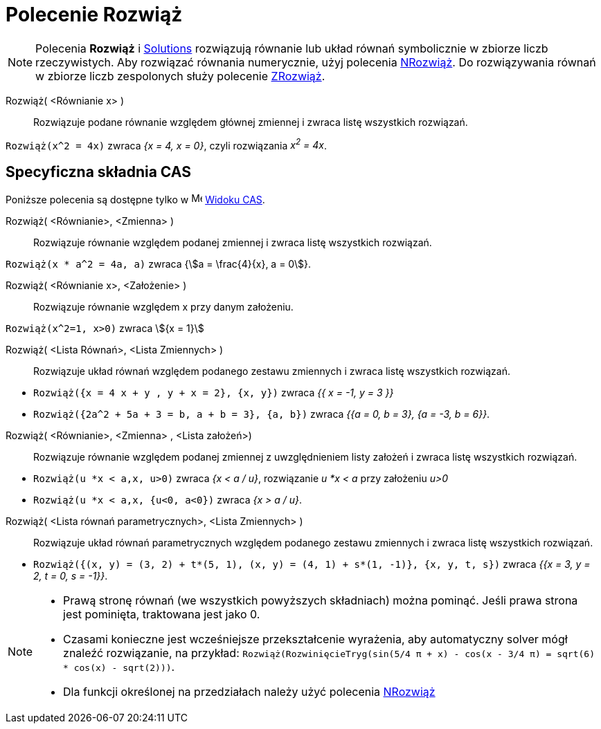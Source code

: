 = Polecenie Rozwiąż
:page-en: commands/Solve
ifdef::env-github[:imagesdir: /en/modules/ROOT/assets/images]

[NOTE]
====

Polecenia *Rozwiąż* i xref:/commands/Rozwiązania.adoc[Solutions] rozwiązują równanie lub układ równań symbolicznie w zbiorze liczb rzeczywistych. 
Aby rozwiązać równania numerycznie, użyj polecenia xref:/commands/NRozwiąż.adoc[NRozwiąż]. 
Do rozwiązywania równań w zbiorze liczb zespolonych służy polecenie xref:/commands/ZRozwiąż.adoc[ZRozwiąż].

====



Rozwiąż( <Równianie x> )::
  Rozwiązuje podane równanie względem głównej zmiennej i zwraca listę wszystkich rozwiązań.

[EXAMPLE]
====

`++Rozwiąż(x^2 = 4x)++` zwraca _{x = 4, x = 0}_, czyli rozwiązania _x^2^ = 4x_.

====

== Specyficzna składnia CAS

Poniższe polecenia są dostępne tylko w image:16px-Menu_view_cas.svg.png[Menu view cas.svg,width=16,height=16]
xref:/Widok_CAS.adoc[Widoku CAS].

Rozwiąż( <Równianie>, <Zmienna> )::
  Rozwiązuje równanie względem podanej zmiennej i zwraca listę wszystkich rozwiązań.

[EXAMPLE]
====

`++Rozwiąż(x * a^2 = 4a, a)++` zwraca {stem:[a = \frac{4}{x}, a = 0]}.

====

Rozwiąż( <Równianie x>, <Założenie> )::
 Rozwiązuje równanie względem x przy danym założeniu.

[EXAMPLE]
====

`++Rozwiąż(x^2=1, x>0)++` zwraca stem:[{x = 1}]

====

Rozwiąż( <Lista Równań>, <Lista Zmiennych> )::
  Rozwiązuje układ równań względem podanego zestawu zmiennych i zwraca listę wszystkich rozwiązań.

[EXAMPLE]
====

* `++Rozwiąż({x = 4 x + y , y + x = 2}, {x, y})++` zwraca _{{ x = -1, y = 3 }}_
* `++Rozwiąż({2a^2 + 5a + 3 = b, a + b = 3}, {a, b})++` zwraca _{{a = 0, b = 3}, {a = -3, b = 6}}_.

====

Rozwiąż( <Równianie>, <Zmienna> , <Lista założeń>)::
 Rozwiązuje równanie względem podanej zmiennej z uwzględnieniem listy założeń i zwraca listę wszystkich rozwiązań.

[EXAMPLE]
====

* `++Rozwiąż(u *x < a,x, u>0)++` zwraca _{x < a / u}_, rozwiązanie _u *x < a_ przy założeniu _u>0_
* `++Rozwiąż(u *x < a,x, {u<0, a<0})++` zwraca _{x > a / u}_.

====

Rozwiąż( <Lista równań parametrycznych>, <Lista Zmiennych> )::
  Rozwiązuje układ równań parametrycznych względem podanego zestawu zmiennych i zwraca listę wszystkich rozwiązań.

[EXAMPLE]
====

* `++Rozwiąż({(x, y) = (3, 2) + t*(5, 1), (x, y) = (4, 1) + s*(1, -1)}, {x, y, t, s})++` zwraca _{{x = 3, y = 2, t = 0,
s = -1}}_.

====

[NOTE]
====

* Prawą stronę równań (we wszystkich powyższych składniach) można pominąć. Jeśli prawa strona jest pominięta, traktowana jest jako 0.
* Czasami konieczne jest wcześniejsze przekształcenie wyrażenia, aby automatyczny solver mógł znaleźć rozwiązanie, na przykład:
`++ Rozwiąż(RozwinięcieTryg(sin(5/4 π + x) - cos(x - 3/4 π) = sqrt(6) * cos(x) - sqrt(2)))++`.
* Dla funkcji określonej na przedziałach należy użyć polecenia xref:/commands/NRozwiąż.adoc[NRozwiąż]

====
